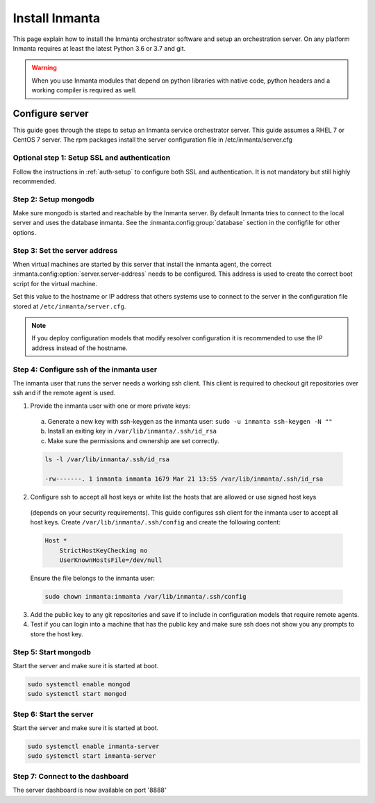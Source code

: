 Install Inmanta
****************
This page explain how to install the Inmanta orchestrator software and setup an orchestration server. On any platform
Inmanta requires at least the latest Python 3.6 or 3.7 and git.

.. tabs::

    .. tab:: CentOS 7

        For CentOS use yum and install epel-release:

        .. code-block:: sh

          cat > /etc/yum.repos.d/inmanta_oss_stable.repo <<EOF
          [inmanta-oss-stable]
          name=Inmanta OSS stable
          baseurl=https://pkg.inmanta.com/inmanta-oss-stable/el7/
          gpgcheck=1
          gpgkey=https://pkg.inmanta.com/inmanta-oss-stable/inmanta-oss-stable-public-key
          repo_gpgcheck=1
          enabled=1
          enabled_metadata=1
          EOF

          sudo yum install -y epel-release
          sudo yum install -y python3-inmanta python3-inmanta-server python3-inmanta-agent mongodb-server

        The first package (python3-inmanta) contains all the code and the commands. The server and the agent packages install config
        files and systemd unit files. The dashboard is installed with the server package.

    .. tab:: Fedora

        For Fedora use dnf:

        .. code-block:: sh

          cat > /etc/yum.repos.d/inmanta_oss_stable.repo <<EOF
          [inmanta-oss-stable]
          name=Inmanta OSS stable
          baseurl=https://pkg.inmanta.com/inmanta-oss-stable/f\$releasever/
          gpgcheck=1
          gpgkey=https://pkg.inmanta.com/inmanta-oss-stable/inmanta-oss-stable-public-key
          repo_gpgcheck=1
          enabled=1
          enabled_metadata=1
          EOF
          sudo dnf install -y python3-inmanta python3-inmanta-server python3-inmanta-agent mongodb-server

        The first package (python3-inmanta) contains all the code and the commands. The server and the agent
        packages install config files and systemd unit files. The dashboard is installed with the server
        package.


    .. tab:: Other Linux and Mac

        First make sure you have Python >= 3.6 and git. Inmanta requires many dependencies so it is recommended to create a virtual env.
        Next install inmanta with pip install in the newly created virtual env.

        .. code-block:: sh

            # Install python3 >= 3.6 and git
            sudo python3 -m venv /opt/inmanta
            sudo /opt/inmanta/bin/pip install inmanta
            sudo /opt/inmanta/bin/inmanta --help


        The misc folder in the source distribution contains systemd service files for both the server and the agent. Also
        install ``server.cfg`` from the misc folder in ``/etc/inmanta/server.cfg``

        If you want to use the dashboard you need to install it as well. Get the source from
        `our github page <https://github.com/inmanta/inmanta-dashboard/releases>`_ Next, build and install the dashboard. For
        this you need to have yarn and grunt:

        .. code-block:: sh

            tar xvfz inmanta-dashboard-20xx.x.x.tar.gz
            cd inmanta-dashboard-20xx.x.x
            yarn install
            grunt dist

        This creates a dist.tgz file in the current directory. Unpack this tarball in ``/opt/inmanta/dashboard`` and point
        the server in ``/etc/inmanta/server.cfg`` to this location: change :inmanta.config:option:`dashboard.path` to
        ``/opt/inmanta/dashboard``


    .. tab:: Windows

        On Windows only the compile and export commands are supported. This is useful in the :ref:`push-to-server` deployment mode of
        inmanta. First make sure you have Python >= 3.6 and git. Inmanta requires many dependencies so it is recommended to create a virtual env.
        Next install inmanta with pip install in the newly created virtual env.

        .. code-block:: powershell

            # Install python3 >= 3.6 and git
            python3 -m venv C:\inmanta\env
            C:\inmanta\env\Script\pip install inmanta
            C:\inmanta\env\Script\inmanta --help


    .. tab:: Source

        Get the source either from our `release page on github <https://github.com/inmanta/inmanta/releases>`_ or from source
        repo.

        .. code-block:: sh

            git clone https://github.com/inmanta/inmanta.git
            cd inmanta
            pip install -c requirements.txt .

.. warning::
    When you use Inmanta modules that depend on python libraries with native code, python headers and a working compiler is required as well.


Configure server
################
This guide goes through the steps to setup an Inmanta service orchestrator server. This guide assumes a RHEL 7 or CentOS 7 
server. The rpm packages install the server configuration file in /etc/inmanta/server.cfg

Optional step 1: Setup SSL and authentication
---------------------------------------------

Follow the instructions in :ref:`auth-setup` to configure both SSL and authentication. It is not mandatory but still highly 
recommended.


Step 2: Setup mongodb
---------------------

Make sure mongodb is started and reachable by the Inmanta server. By default Inmanta tries to connect to the local server
and uses the database inmanta. See the :inmanta.config:group:`database` section in the configfile for other options.


Step 3: Set the server address
------------------------------

When virtual machines are started by this server that install the inmanta agent, the correct 
:inmanta.config:option:`server.server-address` needs to be 
configured. This address is used to create the correct boot script for the virtual machine.

Set this value to the hostname or IP address that others systems use to connect to the server
in the configuration file stored at ``/etc/inmanta/server.cfg``. 

.. note:: If you deploy configuration models that modify resolver configuration it is recommended to use the IP address instead
  of the hostname.


Step 4: Configure ssh of the inmanta user
-----------------------------------------

The inmanta user that runs the server needs a working ssh client. This client is required to checkout git repositories over 
ssh and if the remote agent is used.

1. Provide the inmanta user with one or more private keys:

  a. Generate a new key with ssh-keygen as the inmanta user: ``sudo -u inmanta ssh-keygen -N ""``
  b. Install an exiting key in ``/var/lib/inmanta/.ssh/id_rsa``
  c. Make sure the permissions and ownership are set correctly.

  .. code-block:: text

    ls -l /var/lib/inmanta/.ssh/id_rsa

    -rw-------. 1 inmanta inmanta 1679 Mar 21 13:55 /var/lib/inmanta/.ssh/id_rsa

2. Configure ssh to accept all host keys or white list the hosts that are allowed or use signed host keys
  (depends on your security requirements). This guide configures ssh client for the inmanta user to accept all host keys.
  Create ``/var/lib/inmanta/.ssh/config`` and create the following content:

  .. code-block:: text

    Host *
        StrictHostKeyChecking no
        UserKnownHostsFile=/dev/null

  Ensure the file belongs to the inmanta user:

  .. code-block:: shell

    sudo chown inmanta:inmanta /var/lib/inmanta/.ssh/config

3. Add the public key to any git repositories and save if to include in configuration models that require remote agents.
4. Test if you can login into a machine that has the public key and make sure ssh does not show you any prompts to store 
   the host key.


Step 5: Start mongodb
------------------------

Start the server and make sure it is started at boot.

.. code-block:: sh

  sudo systemctl enable mongod
  sudo systemctl start mongod


Step 6: Start the server
------------------------

Start the server and make sure it is started at boot.

.. code-block:: sh

  sudo systemctl enable inmanta-server
  sudo systemctl start inmanta-server

Step 7: Connect to the dashboard
--------------------------------

The server dashboard is now available on port '8888'

